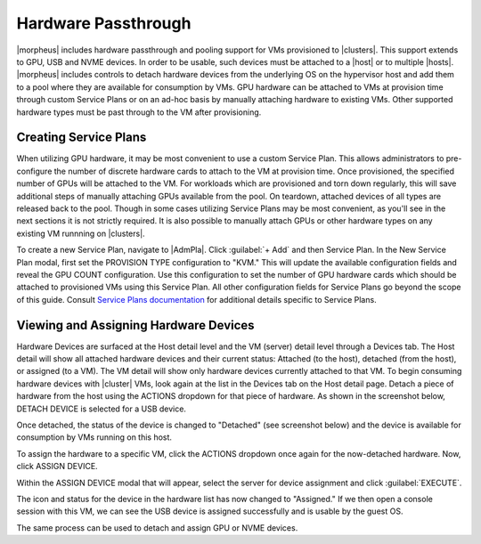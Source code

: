Hardware Passthrough
^^^^^^^^^^^^^^^^^^^^

|morpheus| includes hardware passthrough and pooling support for VMs provisioned to |clusters|. This support extends to GPU, USB and NVME devices. In order to be usable, such devices must be attached to a |host| or to multiple |hosts|. |morpheus| includes controls to detach hardware devices from the underlying OS on the hypervisor host and add them to a pool where they are available for consumption by VMs. GPU hardware can be attached to VMs at provision time through custom Service Plans or on an ad-hoc basis by manually attaching hardware to existing VMs. Other supported hardware types must be past through to the VM after provisioning.

Creating Service Plans
``````````````````````

When utilizing GPU hardware, it may be most convenient to use a custom Service Plan. This allows administrators to pre-configure the number of discrete hardware cards to attach to the VM at provision time. Once provisioned, the specified number of GPUs will be attached to the VM. For workloads which are provisioned and torn down regularly, this will save additional steps of manually attaching GPUs available from the pool. On teardown, attached devices of all types are released back to the pool. Though in some cases utilizing Service Plans may be most convenient, as you'll see in the next sections it is not strictly required. It is also possible to manually attach GPUs or other hardware types on any existing VM runnning on |clusters|.

To create a new Service Plan, navigate to |AdmPla|. Click :guilabel:`+ Add` and then Service Plan. In the New Service Plan modal, first set the PROVISION TYPE configuration to "KVM." This will update the available configuration fields and reveal the GPU COUNT configuration. Use this configuration to set the number of GPU hardware cards which should be attached to provisioned VMs using this Service Plan. All other configuration fields for Service Plans go beyond the scope of this guide. Consult `Service Plans documentation <https://docs.morpheusdata.com/en/latest/administration/plans_pricing/plans.html#id1>`_ for additional details specific to Service Plans.

.. image:: /images/infrastructure/clusters/mvm/hardware/gpuPlan.png
  :width: 40%

Viewing and Assigning Hardware Devices
``````````````````````````````````````

Hardware Devices are surfaced at the Host detail level and the VM (server) detail level through a Devices tab. The Host detail will show all attached hardware devices and their current status: Attached (to the host), detached (from the host), or assigned (to a VM). The VM detail will show only hardware devices currently attached to that VM. To begin consuming hardware devices with |cluster| VMs, look again at the list in the Devices tab on the Host detail page. Detach a piece of hardware from the host using the ACTIONS dropdown for that piece of hardware. As shown in the screenshot below, DETACH DEVICE is selected for a USB device.

.. image:: /images/infrastructure/clusters/mvm/hardware/detachDevice.png

Once detached, the status of the device is changed to "Detached" (see screenshot below) and the device is available for consumption by VMs running on this host.

.. image:: /images/infrastructure/clusters/mvm/hardware/deviceDetached.png

To assign the hardware to a specific VM, click the ACTIONS dropdown once again for the now-detached hardware. Now, click ASSIGN DEVICE.

.. image:: /images/infrastructure/clusters/mvm/hardware/assignDevice.png

Within the ASSIGN DEVICE modal that will appear, select the server for device assignment and click :guilabel:`EXECUTE`.

.. image:: /images/infrastructure/clusters/mvm/hardware/assignToServer.png
  :width: 30%

The icon and status for the device in the hardware list has now changed to "Assigned." If we then open a console session with this VM, we can see the USB device is assigned successfully and is usable by the guest OS.

.. image:: /images/infrastructure/clusters/mvm/hardware/vmConsole.png
  :width: 40%

The same process can be used to detach and assign GPU or NVME devices.
